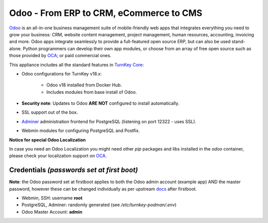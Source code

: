Odoo - From ERP to CRM, eCommerce to CMS
========================================

`Odoo`_ is an all-in-one business management suite of mobile-friendly web
apps that integrates everything you need to grow your business: CRM,
website content management, project management, human resources,
accounting, invoicing and more. Odoo apps integrate seamlessly to
provide a full-featured open source ERP, but can also be used
stand-alone. Python programmers can develop their own app modules, or
choose from an array of free open source such as those provided by OCA_;
or paid commercial ones.

This appliance includes all the standard features in `TurnKey Core`_:

- Odoo configurations for TurnKey v18.x:

    - Odoo v18 installed from Docker Hub.
    - Includes modules from base install of Odoo.

- **Security note**: Updates to Odoo **ARE NOT** configured to install automatically.

- SSL support out of the box.
- `Adminer`_ administration frontend for PostgreSQL (listening on
  port 12322 - uses SSL).
- Webmin modules for configuring PostgreSQL and Postfix.

**Notice for special Odoo Localization**

In case you need an Odoo Localization you might need other `pip` packages
and libs installed in the `odoo` container, please check your localization support
on OCA_.

Credentials *(passwords set at first boot)*
-------------------------------------------

**Note**: the Odoo password set at firstboot applies to both the Odoo
admin account (example app) AND the master password, however these can be
changed individually as per upstream docs_ after firstboot.

-  Webmin, SSH: username **root**
-  PostgreSQL, Adminer: randomly generated (see `/etc/turnkey-podman/.env`)
-  Odoo Master Account: **admin**

.. _Odoo: https://www.odoo.com
.. _TurnKey Core: https://www.turnkeylinux.org/core
.. _Adminer: https://www.adminer.org
.. _OCA: https://github.com/OCA
.. _docs: https://www.odoo.com/documentation
